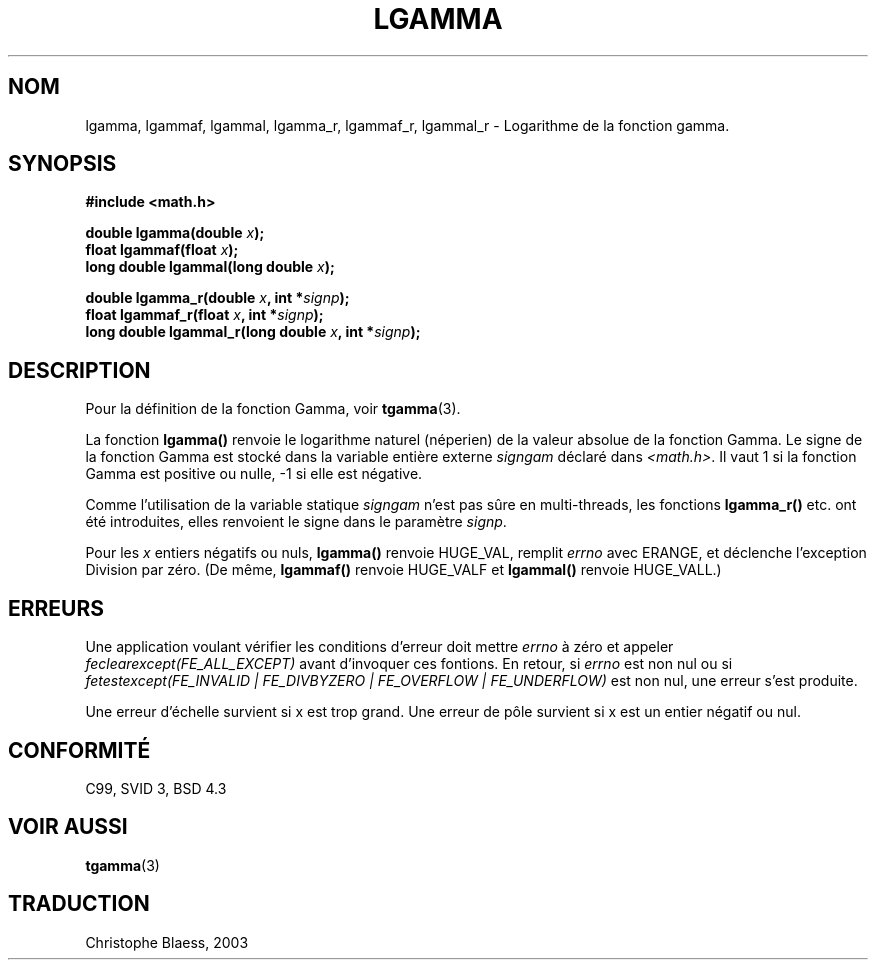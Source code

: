 .\" Copyright 2002 Walter Harms (walter.harms@informatik.uni-oldenburg.de)
.\" Distributed under GPL
.\" based on glibc infopages
.\" Traduction Christophe Blaess <ccb@club-internet.fr>
.\" Màj 21/07/2003 LDP-1.56
.\" Màj 20/07/2005 LDP-1.64
.\"
.TH LGAMMA 3 "21 juillet 2003" LDP "Manuel du programmeur Linux"
.SH NOM
lgamma, lgammaf, lgammal, lgamma_r, lgammaf_r, lgammal_r \- Logarithme de la fonction gamma.
.SH SYNOPSIS
.nf
.B #include <math.h>
.sp
.BI "double lgamma(double " x );
.br
.BI "float lgammaf(float " x );
.br
.BI "long double lgammal(long double " x );
.sp
.BI "double lgamma_r(double " x ", int *" signp );
.br
.BI "float lgammaf_r(float " x ", int *" signp );
.br
.BI "long double lgammal_r(long double " x ", int *" signp );
.fi
.SH DESCRIPTION
Pour la définition de la fonction Gamma, voir
.BR tgamma (3).
.PP
La fonction \fBlgamma()\fP renvoie le logarithme naturel (néperien) de
la valeur absolue de la fonction Gamma.
Le signe de la fonction Gamma est stocké dans la variable entière
externe \fIsigngam\fP déclaré dans
.IR <math.h> .
Il vaut 1 si la fonction Gamma est positive ou nulle, \-1
si elle est négative.
.PP
Comme l'utilisation de la variable statique
.I signgam
n'est pas sûre en multi-threads, les fonctions \fBlgamma_r()\fP etc. ont été
introduites, elles renvoient le signe dans le paramètre
.IR signp .
.PP
Pour les \fIx\fP entiers négatifs ou nuls, \fBlgamma()\fP renvoie HUGE_VAL,
remplit \fIerrno\fP avec ERANGE, et déclenche l'exception Division par zéro.
(De même, \fBlgammaf()\fP renvoie HUGE_VALF et \fBlgammal()\fP renvoie
HUGE_VALL.)
.SH ERREURS
Une application voulant vérifier les conditions d'erreur doit mettre
.I errno
à zéro et appeler
.I feclearexcept(FE_ALL_EXCEPT)
avant d'invoquer ces fontions. En retour, si
.I errno
est non nul ou si
.I fetestexcept(FE_INVALID | FE_DIVBYZERO | FE_OVERFLOW | FE_UNDERFLOW)
est non nul, une erreur s'est produite.
.LP
Une erreur d'échelle survient si x est trop grand.
Une erreur de pôle survient si x est un entier négatif ou nul.
.SH "CONFORMITÉ"
C99, SVID 3, BSD 4.3
.SH "VOIR AUSSI"
.BR tgamma (3)
.SH TRADUCTION
Christophe Blaess, 2003
